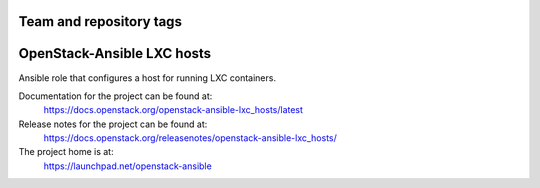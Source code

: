 ========================
Team and repository tags
========================

.. image:: https://governance.openstack.org/tc/badges/openstack-ansible-lxc_hosts.svg
    :target: https://governance.openstack.org/tc/reference/tags/index.html

.. Change things from this point on

===========================
OpenStack-Ansible LXC hosts
===========================

Ansible role that configures a host for running LXC containers.

Documentation for the project can be found at:
  https://docs.openstack.org/openstack-ansible-lxc_hosts/latest

Release notes for the project can be found at:
  https://docs.openstack.org/releasenotes/openstack-ansible-lxc_hosts/

The project home is at:
  https://launchpad.net/openstack-ansible
